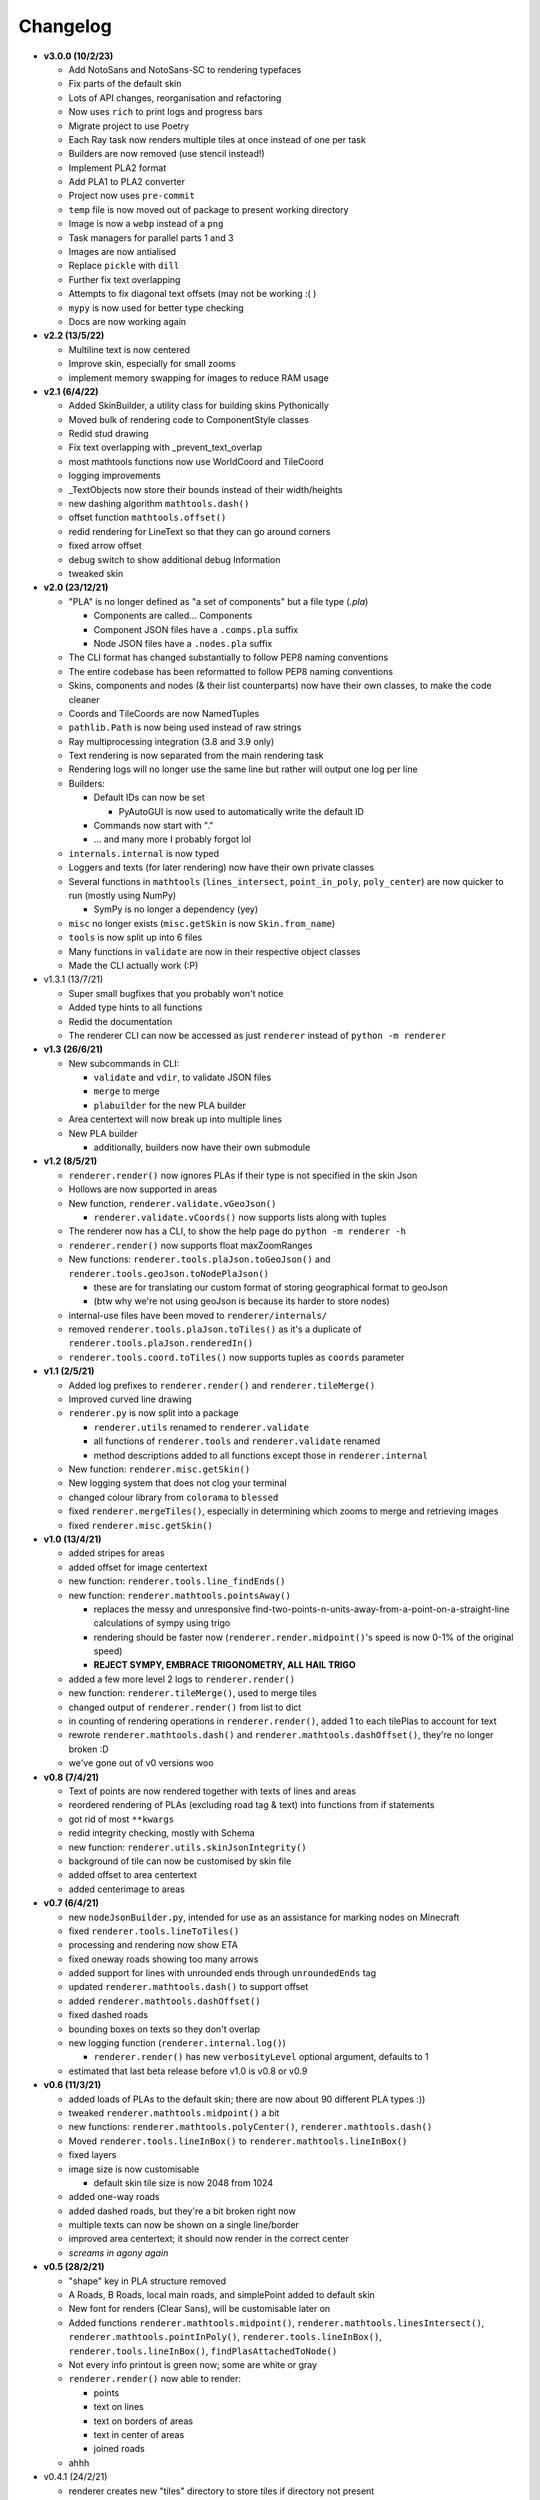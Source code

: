 Changelog
=========
* **v3.0.0 (10/2/23)**

  * Add NotoSans and NotoSans-SC to rendering typefaces
  * Fix parts of the default skin
  * Lots of API changes, reorganisation and refactoring
  * Now uses ``rich`` to print logs and progress bars
  * Migrate project to use Poetry
  * Each Ray task now renders multiple tiles at once instead of one per task
  * Builders are now removed (use stencil instead!)
  * Implement PLA2 format
  * Add PLA1 to PLA2 converter
  * Project now uses ``pre-commit``
  * ``temp`` file is now moved out of package to present working directory
  * Image is now a ``webp`` instead of a ``png``
  * Task managers for parallel parts 1 and 3
  * Images are now antialised
  * Replace ``pickle`` with ``dill``
  * Further fix text overlapping
  * Attempts to fix diagonal text offsets (may not be working :( )
  * ``mypy`` is now used for better type checking
  * Docs are now working again

* **v2.2 (13/5/22)**

  * Multiline text is now centered
  * Improve skin, especially for small zooms
  * implement memory swapping for images to reduce RAM usage

* **v2.1 (6/4/22)**

  * Added SkinBuilder, a utility class for building skins Pythonically
  * Moved bulk of rendering code to ComponentStyle classes
  * Redid stud drawing
  * Fix text overlapping with _prevent_text_overlap
  * most mathtools functions now use WorldCoord and TileCoord
  * logging improvements
  * _TextObjects now store their bounds instead of their width/heights
  * new dashing algorithm ``mathtools.dash()``
  * offset function ``mathtools.offset()``
  * redid rendering for LineText so that they can go around corners
  * fixed arrow offset
  * debug switch to show additional debug Information
  * tweaked skin

* **v2.0 (23/12/21)**

  * "PLA" is no longer defined as "a set of components" but a file type (`.pla`)

    * Components are called... Components
    * Component JSON files have a ``.comps.pla`` suffix
    * Node JSON files have a ``.nodes.pla`` suffix

  * The CLI format has changed substantially to follow PEP8 naming conventions
  * The entire codebase has been reformatted to follow PEP8 naming conventions
  * Skins, components and nodes (& their list counterparts) now have their own classes, to make the code cleaner
  * Coords and TileCoords are now NamedTuples
  * ``pathlib.Path`` is now being used instead of raw strings
  * Ray multiprocessing integration (3.8 and 3.9 only)
  * Text rendering is now separated from the main rendering task
  * Rendering logs will no longer use the same line but rather will output one log per line
  * Builders:

    * Default IDs can now be set

      * PyAutoGUI is now used to automatically write the default ID

    * Commands now start with "."
    * ... and many more I probably forgot lol

  * ``internals.internal`` is now typed
  * Loggers and texts (for later rendering) now have their own private classes
  * Several functions in ``mathtools`` (``lines_intersect``, ``point_in_poly``, ``poly_center``) are now quicker to run (mostly using NumPy)

    * SymPy is no longer a dependency (yey)

  * ``misc`` no longer exists (``misc.getSkin`` is now ``Skin.from_name``)
  * ``tools`` is now split up into 6 files
  * Many functions in ``validate`` are now in their respective object classes
  * Made the CLI actually work (:P)

* v1.3.1 (13/7/21)

  * Super small bugfixes that you probably won't notice
  * Added type hints to all functions
  * Redid the documentation
  * The renderer CLI can now be accessed as just ``renderer`` instead of ``python -m renderer``

* **v1.3 (26/6/21)**

  * New subcommands in CLI:

    * ``validate`` and ``vdir``, to validate JSON files
    * ``merge`` to merge
    * ``plabuilder`` for the new PLA builder

  * Area centertext will now break up into multiple lines
  * New PLA builder

    * additionally, builders now have their own submodule

* **v1.2 (8/5/21)**

  * ``renderer.render()`` now ignores PLAs if their type is not specified in the skin Json
  * Hollows are now supported in areas
  * New function, ``renderer.validate.vGeoJson()``

    * ``renderer.validate.vCoords()`` now supports lists along with tuples

  * The renderer now has a CLI, to show the help page do ``python -m renderer -h``
  * ``renderer.render()`` now supports float maxZoomRanges
  * New functions: ``renderer.tools.plaJson.toGeoJson()`` and ``renderer.tools.geoJson.toNodePlaJson()``

    * these are for translating our custom format of storing geographical format to geoJson
    * (btw why we're not using geoJson is because its harder to store nodes)

  * internal-use files have been moved to ``renderer/internals/``
  * removed ``renderer.tools.plaJson.toTiles()`` as it's a duplicate of ``renderer.tools.plaJson.renderedIn()``
  * ``renderer.tools.coord.toTiles()`` now supports tuples as ``coords`` parameter

* **v1.1 (2/5/21)**

  * Added log prefixes to ``renderer.render()`` and ``renderer.tileMerge()``
  * Improved curved line drawing
  * ``renderer.py`` is now split into a package

    * ``renderer.utils`` renamed to ``renderer.validate``
    * all functions of ``renderer.tools`` and ``renderer.validate`` renamed
    * method descriptions added to all functions except those in ``renderer.internal``

  * New function: ``renderer.misc.getSkin()``
  * New logging system that does not clog your terminal
  * changed colour library from ``colorama`` to ``blessed``
  * fixed ``renderer.mergeTiles()``, especially in determining which zooms to merge and retrieving images
  * fixed ``renderer.misc.getSkin()``

* **v1.0 (13/4/21)**

  * added stripes for areas
  * added offset for image centertext
  * new function: ``renderer.tools.line_findEnds()``
  * new function: ``renderer.mathtools.pointsAway()``

    * replaces the messy and unresponsive find-two-points-n-units-away-from-a-point-on-a-straight-line calculations of sympy using trigo
    * rendering should be faster now (``renderer.render.midpoint()``'s speed is now 0-1% of the original speed)
    * **REJECT SYMPY, EMBRACE TRIGONOMETRY, ALL HAIL TRIGO**

  * added a few more level 2 logs to ``renderer.render()``
  * new function: ``renderer.tileMerge()``, used to merge tiles
  * changed output of ``renderer.render()`` from list to dict
  * in counting of rendering operations in ``renderer.render()``, added 1 to each tilePlas to account for text
  * rewrote ``renderer.mathtools.dash()`` and ``renderer.mathtools.dashOffset()``, they're no longer broken :D
  * we've gone out of v0 versions woo

* **v0.8 (7/4/21)**

  * Text of points are now rendered together with texts of lines and areas
  * reordered rendering of PLAs (excluding road tag & text) into functions from if statements
  * got rid of most ``**kwargs``
  * redid integrity checking, mostly with Schema
  * new function: ``renderer.utils.skinJsonIntegrity()``
  * background of tile can now be customised by skin file
  * added offset to area centertext
  * added centerimage to areas

* **v0.7 (6/4/21)**

  * new ``nodeJsonBuilder.py``, intended for use as an assistance for marking nodes on Minecraft
  * fixed ``renderer.tools.lineToTiles()``
  * processing and rendering now show ETA
  * fixed oneway roads showing too many arrows
  * added support for lines with unrounded ends through ``unroundedEnds`` tag
  * updated ``renderer.mathtools.dash()`` to support offset
  * added ``renderer.mathtools.dashOffset()``
  * fixed dashed roads
  * bounding boxes on texts so they don't overlap
  * new logging function (``renderer.internal.log()``)

    * ``renderer.render()`` has new ``verbosityLevel`` optional argument, defaults to 1

  * estimated that last beta release before v1.0 is v0.8 or v0.9

* **v0.6 (11/3/21)**

  * added loads of PLAs to the default skin; there are now about 90 different PLA types :))
  * tweaked ``renderer.mathtools.midpoint()`` a bit
  * new functions: ``renderer.mathtools.polyCenter()``, ``renderer.mathtools.dash()``
  * Moved ``renderer.tools.lineInBox()`` to ``renderer.mathtools.lineInBox()``
  * fixed layers
  * image size is now customisable

    * default skin tile size is now 2048 from 1024

  * added one-way roads
  * added dashed roads, but they're a bit broken right now
  * multiple texts can now be shown on a single line/border
  * improved area centertext; it should now render in the correct center
  * *screams in agony again*

* **v0.5 (28/2/21)**

  * "shape" key in PLA structure removed
  * A Roads, B Roads, local main roads, and simplePoint added to default skin
  * New font for renders (Clear Sans), will be customisable later on
  * Added functions ``renderer.mathtools.midpoint()``, ``renderer.mathtools.linesIntersect()``, ``renderer.mathtools.pointInPoly()``, ``renderer.tools.lineInBox()``, ``renderer.tools.lineInBox()``, ``findPlasAttachedToNode()``
  * Not every info printout is green now; some are white or gray
  * ``renderer.render()`` now able to render:

    * points
    * text on lines
    * text on borders of areas
    * text in center of areas
    * joined roads

  * ahhh

* v0.4.1 (24/2/21)

  * renderer creates new "tiles" directory to store tiles if directory not present

* **v0.4 (24/2/21)**

  * PLA processing: grouping now only works for lines with "road" tag
  * ``renderer.render()`` now able to render lines and areas
  * New default skin; simpleLine and simpleArea PLA types added

* **v0.3 (23/2/21)**

  * PLA processing for ``renderer.render()``

* **v0.2 (15/2/21)**

  * Added functions:

    * ``renderer.utils.coordListIntegrity()``
    * ``renderer.utils.tileCoordListIntegrity()``
    * ``renderer.utils.nodeJsonIntegrity()``
    * ``renderer.utils.plaJsonIntegrity()``
    * ``renderer.utils.nodeListIntegrity()``
    * ``renderer.internal.tupleToStr()``
    * ``renderer.internal.strToTuple()``
    * ``renderer.internal.readJson()``
    * ``renderer.internal.writeJson()``
    * ``renderer.tools.nodesToCoords()``
    * ``renderer.tools.plaJson_findEnds()``
    * ``renderer.tools,plaJson_calcRenderedIn()``

  * added more to ``renderer.render()``: sorts PLA into tiles now

* **v0.1 (13/2/21)**

  * two new functions: ``renderer.tools.coordToTiles()`` and ``renderer.tools.lineToTiles()``
  * moved renderer input format documentation to docs page

* v0.0.1 (11/2/21)

  * just a quickie
  * updated input format and added json reading code for test.py
  * added minzoom, maxzoom, maxzoomrange for ``renderer.render()``

* **v0.0 (8/2/21)**

  * started project
  * documented JSON dictionary structure